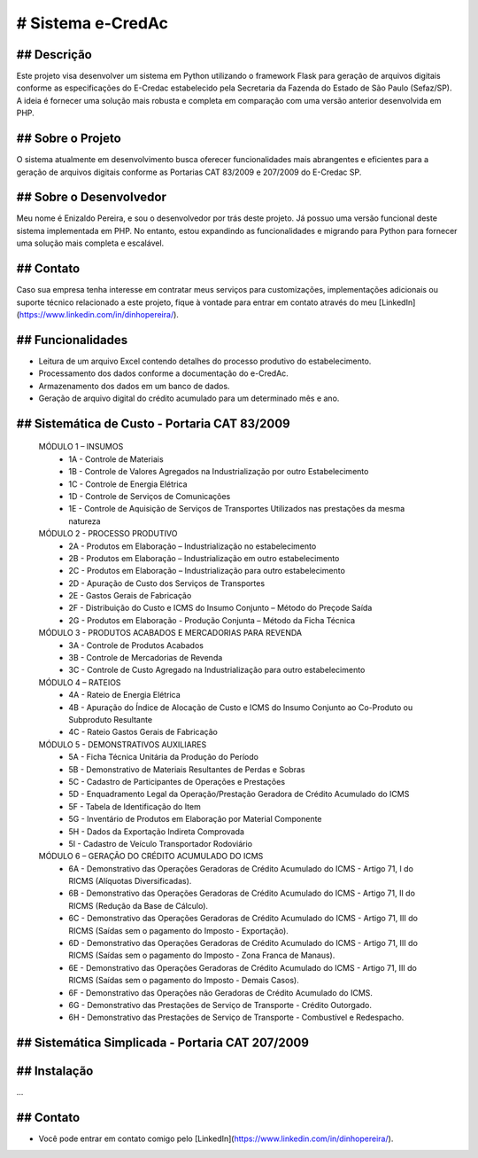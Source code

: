 # Sistema e-CredAc
===============================

## Descrição
------------
Este projeto visa desenvolver um sistema em Python utilizando o framework Flask para geração de arquivos digitais conforme as especificações do E-Credac estabelecido pela Secretaria da Fazenda do Estado de São Paulo (Sefaz/SP). A ideia é fornecer uma solução mais robusta e completa em comparação com uma versão anterior desenvolvida em PHP.

## Sobre o Projeto
------------------
O sistema atualmente em desenvolvimento busca oferecer funcionalidades mais abrangentes e eficientes para a geração de arquivos digitais conforme as Portarias CAT 83/2009 e 207/2009 do E-Credac SP.

## Sobre o Desenvolvedor
------------------------
Meu nome é Enizaldo Pereira, e sou o desenvolvedor por trás deste projeto. Já possuo uma versão funcional deste sistema implementada em PHP. No entanto, estou expandindo as funcionalidades e migrando para Python para fornecer uma solução mais completa e escalável.

## Contato
----------
Caso sua empresa tenha interesse em contratar meus serviços para customizações, implementações adicionais ou suporte técnico relacionado a este projeto, fique à vontade para entrar em contato através do meu [LinkedIn](https://www.linkedin.com/in/dinhopereira/).


## Funcionalidades
------------------
- Leitura de um arquivo Excel contendo detalhes do processo produtivo do estabelecimento.
- Processamento dos dados conforme a documentação do e-CredAc.
- Armazenamento dos dados em um banco de dados.
- Geração de arquivo digital do crédito acumulado para um determinado mês e ano.

## Sistemática de Custo - Portaria CAT 83/2009
----------------------------------------------

    MÓDULO 1 – INSUMOS
        - 1A - Controle de Materiais
        - 1B - Controle de Valores Agregados na Industrialização por outro Estabelecimento
        - 1C - Controle de Energia Elétrica
        - 1D - Controle de Serviços de Comunicações
        - 1E - Controle de Aquisição de Serviços de Transportes Utilizados nas prestações da mesma natureza 

    MÓDULO 2 - PROCESSO PRODUTIVO
        - 2A - Produtos em Elaboração – Industrialização no estabelecimento
        - 2B - Produtos em Elaboração – Industrialização em outro estabelecimento
        - 2C - Produtos em Elaboração – Industrialização para outro estabelecimento 
        - 2D - Apuração de Custo dos Serviços de Transportes
        - 2E - Gastos Gerais de Fabricação
        - 2F - Distribuição do Custo e ICMS do Insumo Conjunto – Método do Preçode Saída 
        - 2G - Produtos em Elaboração - Produção Conjunta – Método da Ficha Técnica

    MÓDULO 3 - PRODUTOS ACABADOS E MERCADORIAS PARA REVENDA
        - 3A - Controle de Produtos Acabados 
        - 3B - Controle de Mercadorias de Revenda 
        - 3C - Controle de Custo Agregado na Industrialização para outro estabelecimento 

    MÓDULO 4 – RATEIOS
        - 4A - Rateio de Energia Elétrica
        - 4B - Apuração do Índice de Alocação de Custo e ICMS do Insumo Conjunto ao Co-Produto ou Subproduto Resultante
        - 4C - Rateio Gastos Gerais de Fabricação

    MÓDULO 5 - DEMONSTRATIVOS AUXILIARES
        - 5A - Ficha Técnica Unitária da Produção do Período
        - 5B - Demonstrativo de Materiais Resultantes de Perdas e Sobras
        - 5C - Cadastro de Participantes de Operações e Prestações
        - 5D - Enquadramento Legal da Operação/Prestação Geradora de Crédito Acumulado do ICMS
        - 5F - Tabela de Identificação do Item
        - 5G - Inventário de Produtos em Elaboração por Material Componente
        - 5H - Dados da Exportação Indireta Comprovada
        - 5I - Cadastro de Veículo Transportador Rodoviário

    MÓDULO 6 – GERAÇÃO DO CRÉDITO ACUMULADO DO ICMS
        - 6A - Demonstrativo das Operações Geradoras de Crédito Acumulado do ICMS - Artigo 71, I do RICMS (Alíquotas Diversificadas).
        - 6B - Demonstrativo das Operações Geradoras de Crédito Acumulado do ICMS - Artigo 71, II do RICMS (Redução da Base de Cálculo).
        - 6C - Demonstrativo das Operações Geradoras de Crédito Acumulado do ICMS - Artigo 71, III do RICMS (Saídas sem o pagamento do Imposto - Exportação).
        - 6D - Demonstrativo das Operações Geradoras de Crédito Acumulado do ICMS - Artigo 71, III do RICMS (Saídas sem o pagamento do Imposto - Zona Franca de Manaus).
        - 6E - Demonstrativo das Operações Geradoras de Crédito Acumulado do ICMS - Artigo 71, III do RICMS (Saídas sem o pagamento do Imposto - Demais Casos).
        - 6F - Demonstrativo das Operações não Geradoras de Crédito Acumulado do ICMS.
        - 6G - Demonstrativo das Prestações de Serviço de Transporte - Crédito Outorgado.
        - 6H - Demonstrativo das Prestações de Serviço de Transporte - Combustível e Redespacho.


## Sistemática Simplicada - Portaria CAT 207/2009
-------------------------------------------------

## Instalação
-------------
...


## Contato
-------------
- Você pode entrar em contato comigo pelo [LinkedIn](https://www.linkedin.com/in/dinhopereira/).
